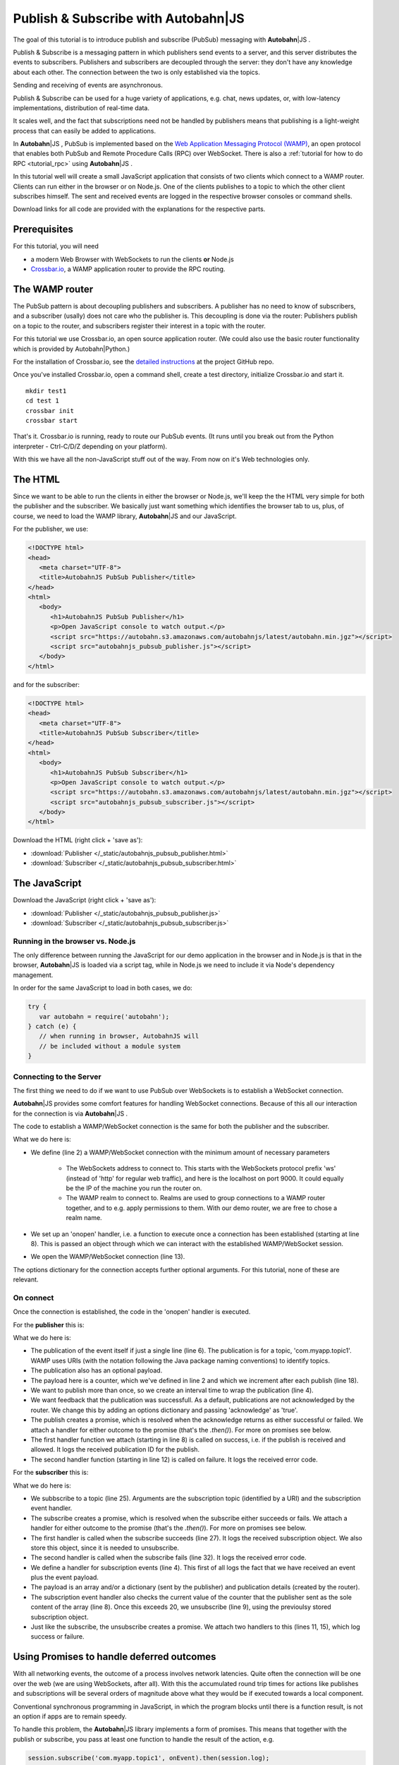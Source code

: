 .. _tutorial_pubsub:


Publish & Subscribe with **Autobahn**\|JS
=========================================

.. |ab| replace:: **Autobahn**\|JS

The goal of this tutorial is to introduce publish and subscribe (PubSub) messaging with |ab| .

Publish & Subscribe is a messaging pattern in which publishers send events to a server, and this server distributes the events to subscribers. Publishers and subscribers are decoupled through the server: they don't have any knowledge about each other. The connection between the two is only established via the topics.

Sending and receiving of events are asynchronous.

Publish & Subscribe can be used for a huge variety of applications, e.g. chat, news updates, or, with low-latency implementations, distribution of real-time data.

It scales well, and the fact that subscriptions need not be handled by publishers means that publishing is a light-weight process that can easily be added to applications.

In |ab| , PubSub is implemented based on the `Web Application Messaging Protocol (WAMP) <http://wamp.ws/>`_, an open protocol that enables both PubSub and Remote Procedure Calls (RPC) over WebSocket. There is also a :ref:`tutorial for how to do RPC <tutorial_rpc>` using |ab| .

In this tutorial well will create a small JavaScript application that consists of two clients which connect to a WAMP router. Clients can run either in the browser or on Node.js. One of the clients publishes to a topic to which the other client subscribes himself. The sent and received events are logged in the respective browser consoles or command shells.

Download links for all code are provided with the explanations for the respective parts.


Prerequisites
-------------

For this tutorial, you will need

* a modern Web Browser with WebSockets to run the clients **or** Node.js
* `Crossbar.io <http://crossbar.io>`_, a WAMP application router to provide the RPC routing.


The WAMP router
---------------

The PubSub pattern is about decoupling publishers and subscribers. A publisher has no need to know of subscribers, and a subscriber (usally) does not care who the publisher is. This decoupling is done via the router: Publishers publish on a topic to the router, and subscribers register their interest in a topic with the router.

For this tutorial we use Crossbar.io, an open source application router. (We could also use the basic router functionality which is provided by Autobahn|Python.)

For the installation of Crossbar.io, see the `detailed instructions <https://github.com/crossbario/crossbar/wiki/Getting-Started>`_ at the project GitHub repo.

Once you've installed Crossbar.io, open a command shell, create a test directory, initialize Crossbar.io and start it.

::

   mkdir test1
   cd test 1
   crossbar init
   crossbar start

That's it. Crossbar.io is running, ready to route our PubSub events. (It runs until you break out from the Python interpreter - Ctrl-C/D/Z depending on your platform).

With this we have all the non-JavaScript stuff out of the way. From now on it's Web technologies only.


The HTML
--------

Since we want to be able to run the clients in either the browser or Node.js, we'll keep the the HTML very simple for both the publisher and the subscriber. We basically just want something which identifies the browser tab to us, plus, of course, we need to load the WAMP library, |ab| and our JavaScript.

For the publisher, we use:

.. code-block:: html

   <!DOCTYPE html>
   <head>
      <meta charset="UTF-8">
      <title>AutobahnJS PubSub Publisher</title>
   </head>
   <html>
      <body>
         <h1>AutobahnJS PubSub Publisher</h1>
         <p>Open JavaScript console to watch output.</p>
         <script src="https://autobahn.s3.amazonaws.com/autobahnjs/latest/autobahn.min.jgz"></script>
         <script src="autobahnjs_pubsub_publisher.js"></script>
      </body>
   </html>

and for the subscriber:

.. code-block:: html

   <!DOCTYPE html>
   <head>
      <meta charset="UTF-8">
      <title>AutobahnJS PubSub Subscriber</title>
   </head>
   <html>
      <body>
         <h1>AutobahnJS PubSub Subscriber</h1>
         <p>Open JavaScript console to watch output.</p>
         <script src="https://autobahn.s3.amazonaws.com/autobahnjs/latest/autobahn.min.jgz"></script>
         <script src="autobahnjs_pubsub_subscriber.js"></script>
      </body>
   </html>

Download the HTML (right click + 'save as'):

* :download:`Publisher </_static/autobahnjs_pubsub_publisher.html>`
* :download:`Subscriber </_static/autobahnjs_pubsub_subscriber.html>`


The JavaScript
--------------

Download the JavaScript (right click + 'save as'):

* :download:`Publisher </_static/autobahnjs_pubsub_publisher.js>`
* :download:`Subscriber </_static/autobahnjs_pubsub_subscriber.js>`


Running in the browser vs. Node.js
++++++++++++++++++++++++++++++++++

The only difference between running the JavaScript for our demo application in the browser and in Node.js is that in the browser, |ab| is loaded via a script tag, while in Node.js we need to include it via Node's dependency management.

In order for the same JavaScript to load in both cases, we do:

.. code-block:: javascript

   try {
      var autobahn = require('autobahn');
   } catch (e) {
      // when running in browser, AutobahnJS will
      // be included without a module system
   }



Connecting to the Server
++++++++++++++++++++++++

The first thing we need to do if we want to use PubSub over WebSockets is to establish a WebSocket connection.

|ab| provides some comfort features for handling WebSocket connections. Because of this all our interaction for the connection is via |ab| .

The code to establish a WAMP/WebSocket connection is the same for both the publisher and the subscriber.

.. code-block:: javascript
   :linenos:
   :emphasize-lines: 2, 8, 13

   // Set up WAMP connection to router
   var connection = new autobahn.Connection({
      url: 'ws://localhost:8080/ws',
      realm: 'tutorialpubsub'}
   );

   // Set up 'onopen' handler
   connection.onopen = function (session) {
      // code to execute on connection open goes here
   };

   // Open connection
   connection.open();

What we do here is:

* We define (line 2) a WAMP/WebSocket connection with the minimum amount of necessary parameters

   * The WebSockets address to connect to. This starts with the WebSockets protocol prefix 'ws' (instead of 'http' for regular web traffic), and here is the localhost on port 9000. It could equally be the IP of the machine you run the router on.
   * The WAMP realm to connect to. Realms are used to group connections to a WAMP router together, and to e.g. apply permissions to them. With our demo router, we are free to chose a realm name.

* We set up an 'onopen' handler, i.e. a function to execute once a connection has been established (starting at line 8). This is passed an object through which we can interact with the established WAMP/WebSocket session.
* We open the WAMP/WebSocket connection (line 13).

The options dictionary for the connection accepts further optional arguments. For this tutorial, none of these are relevant.


On connect
++++++++++

Once the connection is established, the code in the 'onopen' handler is executed.

For the **publisher** this is:

.. code-block:: javascript
   :linenos:
   :emphasize-lines: 6

   // Start publishing events
   var counter = 0;

   setInterval ( function () {

      session.publish ('com.myapp.topic1', [ counter ], {}, { acknowledge: true}).then(

         function(publication) {
            console.log("published to topic 'com.myapp.topic1', publication ID is ", publication);
         },

         function(error) {
            console.log("publication error", error);
         }

      );

      counter += 1;

   }, 1000 );

What we do here is:

* The publication of the event itself if just a single line (line 6). The publication is for a topic, 'com.myapp.topic1'. WAMP uses URIs (with the notation following the Java package naming conventions) to identify topics.
* The publication also has an optional payload.
* The payload here is a counter, which we've defined in line 2 and which we increment after each publish (line 18).
* We want to publish more than once, so we create an interval time to wrap the publication (line 4).
* We want feedback that the publication was successfull. As a default, publications are not acknowledged by the router. We change this by adding an options dictionary and passing 'acknowledge' as 'true'.
* The publish creates a promise, which is resolved when the acknowledge returns as either successful or failed. We attach a handler for either outcome to the promise (that's the `.then()`). For more on promises see below.
* The first handler function we attach (starting in line 8) is called on success, i.e. if the publish is received and allowed. It logs the received publication ID for the publish.
* The second handler function (starting in line 12) is called on failure. It logs the received error code.

For the **subscriber** this is:

.. code-block:: javascript
   :linenos:
   :emphasize-lines: 4, 9, 25

   var currentSubscription = null;

   // Define an event handler
   function onEvent(args, kwargs, details) {

      console.log("Event received ", args, kwargs, details);

      if ( args[0] > 20 ) {
         session.unsubscribe(subscription).then(

            function(gone) {
               console.log("unsubscribe successfull");
            },

            function(error) {
               console.log("unsubscribe failed", error);
            }

         );
      }

   }

   // Subscribe to a topic
   session.subscribe('com.myapp.topic1', onEvent).then(

      function(subscription) {
         console.log("subscription successfull", subscription);
         currentSubscription = subscription;
      },

      function(error) {
         console.log("subscription failed", error);
      }

   );

What we do here is:

* We subbscribe to a topic (line 25). Arguments are the subscription topic (identified by a URI) and the subscription event handler.
* The subscribe creates a promise, which is resolved when the subscribe either succeeds or fails. We attach a handler for either outcome to the promise (that's the `.then()`). For more on promises see below.
* The first handler is called when the subscribe succeeds (line 27). It logs the received subscription object. We also store this object, since it is needed to unsubscribe.
* The second handler is called when the subscribe fails (line 32). It logs the received error code.
* We define a handler for subscription events (line 4). This first of all logs the fact that we have received an event plus the event payload.
* The payload is an array and/or a dictionary (sent by the publisher) and publication details (created by the router).
* The subscription event handler also checks the current value of the counter that the publisher sent as the sole content of the array (line 8). Once this exceeds 20, we unsubscribe (line 9), using the previoulsy stored subscription object.
* Just like the subscribe, the unsubscribe creates a promise. We attach two handlers to this (lines 11, 15), which log success or failure.


Using Promises to handle deferred outcomes
------------------------------------------

With all networking events, the outcome of a process involves network latencies. Quite often the connection will be one over the web (we are using WebSockets, after all). With this the accumulated round trip times for actions like publishes and subscriptions will be several orders of magnitude above what they would be if executed towards a local component.

Conventional synchronous programming in JavaScript, in which the program blocks until there is a function result, is not an option if apps are to remain speedy.

To handle this problem, the |ab| library implements a form of promises. This means that together with the publish or subscribe, you pass at least one function to handle the result of the action, e.g.

.. code-block:: javascript

   session.subscribe('com.myapp.topic1', onEvent).then(session.log);

The execution of this function is then deferred until the result has been received (the 'promise' has been fulfilled).

In the above example, only a single function is passed as an argument, which is called when the action is successful. In our demo, we also pass a second function which is executed if the action fails, e.g. if the subscription is not allowe.

There's no need for you to manage anything regarding the passed functions - reception of the result and execution of the function for handling the result, or calling of the error function, are fully automatic in the background. All it may take is a little rethinking of some of the habits from synchronous programming - but you gain an extremely powerful and flexible tool.


Summary & Beyond
----------------

This tutorial gave an overview how simple PubSub messaging is with |ab| - no more than a line of code each for either subscribing and publishing.

We encourage you to play around with the demo app. Run it on different machines. Add more event data. Use the received events to trigger functions that do more than just log things.

If you're interested, the :ref:`tutorial_rpc` tutorial shows you an equally quick and easy start into remote procedure calls (RPC) with |ab|.
